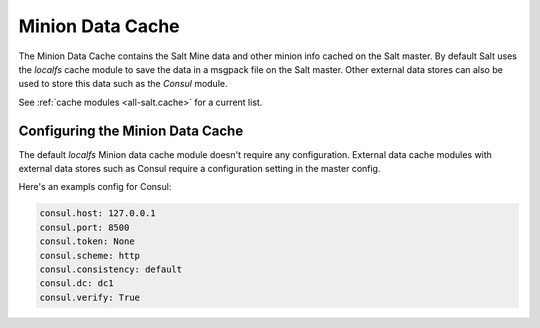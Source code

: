 .. _cache:

=================
Minion Data Cache
=================

The Minion Data Cache contains the Salt Mine data and other minion info cached
on the Salt master.  By default Salt uses the `localfs` cache module to save
the data in a msgpack file on the Salt master.  Other external data stores can
also be used to store this data such as the `Consul` module.

See :ref:`cache modules <all-salt.cache>` for a current list.


Configuring the Minion Data Cache
=================================

The default `localfs` Minion data cache module doesn't require any
configuration.  External data cache modules with external data stores such as
Consul require a configuration setting in the master config.

Here's an exampls config for Consul:

.. code-block:: yaml

    consul.host: 127.0.0.1
    consul.port: 8500
    consul.token: None
    consul.scheme: http
    consul.consistency: default
    consul.dc: dc1
    consul.verify: True


